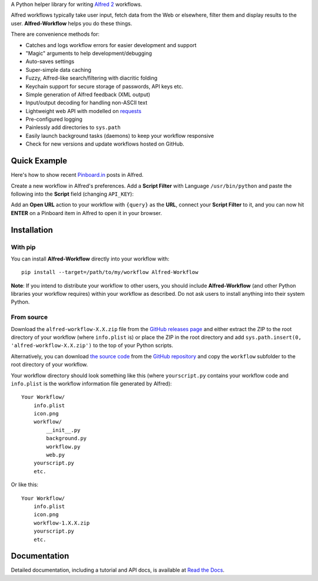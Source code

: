 
A Python helper library for writing `Alfred 2`_ workflows.

Alfred workflows typically take user input, fetch data from the Web or
elsewhere, filter them and display results to the user. **Alfred-Workflow**
helps you do these things.

There are convenience methods for:

* Catches and logs workflow errors for easier development and support
* "Magic" arguments to help development/debugging
* Auto-saves settings
* Super-simple data caching
* Fuzzy, Alfred-like search/filtering with diacritic folding
* Keychain support for secure storage of passwords, API keys etc.
* Simple generation of Alfred feedback (XML output)
* Input/output decoding for handling non-ASCII text
* Lightweight web API with modelled on `requests`_
* Pre-configured logging
* Painlessly add directories to ``sys.path``
* Easily launch background tasks (daemons) to keep your workflow responsive
* Check for new versions and update workflows hosted on GitHub.

Quick Example
=============

Here's how to show recent `Pinboard.in <https://pinboard.in/>`_ posts in Alfred.

Create a new workflow in Alfred's preferences. Add a **Script Filter** with
Language ``/usr/bin/python`` and paste the following into the **Script** field
(changing ``API_KEY``):

.. code-block:: python
   :emphasize-lines: 4

    import sys
    from workflow import Workflow, ICON_WEB, web

    API_KEY = 'your-pinboard-api-key'

    def main(wf):
        url = 'https://api.pinboard.in/v1/posts/recent'
        params = dict(auth_token=API_KEY, count=20, format='json')
        r = web.get(url, params)
        r.raise_for_status()
        for post in r.json()['posts']:
            wf.add_item(post['description'], post['href'], arg=post['href'],
                        uid=post['hash'], valid=True, icon=ICON_WEB)
        wf.send_feedback()


    if __name__ == u"__main__":
        wf = Workflow()
        sys.exit(wf.run(main))


Add an **Open URL** action to your workflow with ``{query}`` as the **URL**,
connect your **Script Filter** to it, and you can now hit **ENTER** on a
Pinboard item in Alfred to open it in your browser.

Installation
============

With pip
--------

You can install **Alfred-Workflow** directly into your workflow with::

    pip install --target=/path/to/my/workflow Alfred-Workflow


**Note**: If you intend to distribute your workflow to other users, you should
include **Alfred-Workflow** (and other Python libraries your workflow requires)
within your workflow as described. Do not ask users to install anything into
their system Python.

From source
-----------

Download the ``alfred-workflow-X.X.zip`` file from the
`GitHub releases page <https://github.com/deanishe/alfred-workflow/releases>`_
and either extract the ZIP to the root directory of your workflow (where
``info.plist`` is) or place the ZIP in the root directory and add
``sys.path.insert(0, 'alfred-workflow-X.X.zip')`` to the top of your
Python scripts.

Alternatively, you can download
`the source code <https://github.com/deanishe/alfred-workflow/archive/master.zip>`_
from the `GitHub repository <https://github.com/deanishe/alfred-workflow>`_ and
copy the ``workflow`` subfolder to the root directory of your workflow.

Your workflow directory should look something like this (where
``yourscript.py`` contains your workflow code and ``info.plist`` is
the workflow information file generated by Alfred)::

    Your Workflow/
        info.plist
        icon.png
        workflow/
            __init__.py
            background.py
            workflow.py
            web.py
        yourscript.py
        etc.


Or like this::

    Your Workflow/
        info.plist
        icon.png
        workflow-1.X.X.zip
        yourscript.py
        etc.

Documentation
=============

Detailed documentation, including a tutorial and API docs, is
available at `Read the Docs <http://alfredworkflow.readthedocs.org/en/latest/>`_.

.. _requests: http://docs.python-requests.org/en/latest/
.. _Alfred 2: http://www.alfredapp.com/
